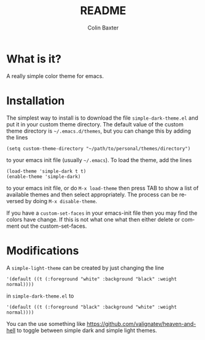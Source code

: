 # -*- mode: org; -*-
#+TITLE: README
#+AUTHOR: Colin Baxter
#+EMAIL:
#+DATE:
#+STARTUP: showeverything
#+LANGUAGE:  en
# #+SEQ_TODO: To_do01 TO_DO02
# Uncomment above line to set a couple of todos

# -------- Begin File

* What is it?
A really simple color theme for emacs.

* Installation
The simplest way to install is to download the file
=simple-dark-theme.el= and put it in your custom theme directory. The
default value of the custom theme directory is =~/.emacs.d/themes=,
but you can change this by adding the lines

#+begin_src elisp
 (setq custom-theme-directory "~/path/to/personal/themes/directory")
#+end_src

to your emacs init file (usually =~/.emacs=). To load the theme, add
the lines

#+begin_src elisp
 (load-theme 'simple-dark t t)
 (enable-theme 'simple-dark)
#+end_src

to your emacs init file, or do =M-x load-theme= then press TAB to show
a list of available themes and then select appropriately. The process
can be reversed by doing =M-x disable-theme=.

If you have a =custom-set-faces= in your emacs-init file then you may
find the colors have change. If this is not what one what then either
delete or comment out the custom-set-faces.

* Modifications
A =simple-light-theme= can be created by just changing the line

#+begin_src elisp
 '(default ((t (:foreground "white" :background "black" :weight normal))))
#+end_src

in =simple-dark-theme.el= to

#+begin_src elisp
 '(default ((t (:foreground "black" :background "white" :weight normal))))
#+end_src

You can the use something like
https://github.com/valignatev/heaven-and-hell to toggle between simple
dark and simple light themes.

* End of file and local variables                                  :noexport:
# Local Variables:
# eval: (setq org-confirm-babel-evaluate nil)
# End:
